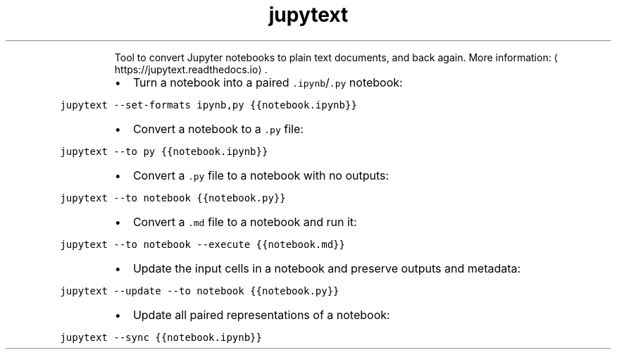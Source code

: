 .TH jupytext
.PP
.RS
Tool to convert Jupyter notebooks to plain text documents, and back again.
More information: \[la]https://jupytext.readthedocs.io\[ra]\&.
.RE
.RS
.IP \(bu 2
Turn a notebook into a paired \fB\fC\&.ipynb\fR/\fB\fC\&.py\fR notebook:
.RE
.PP
\fB\fCjupytext \-\-set\-formats ipynb,py {{notebook.ipynb}}\fR
.RS
.IP \(bu 2
Convert a notebook to a \fB\fC\&.py\fR file:
.RE
.PP
\fB\fCjupytext \-\-to py {{notebook.ipynb}}\fR
.RS
.IP \(bu 2
Convert a \fB\fC\&.py\fR file to a notebook with no outputs:
.RE
.PP
\fB\fCjupytext \-\-to notebook {{notebook.py}}\fR
.RS
.IP \(bu 2
Convert a \fB\fC\&.md\fR file to a notebook and run it:
.RE
.PP
\fB\fCjupytext \-\-to notebook \-\-execute {{notebook.md}}\fR
.RS
.IP \(bu 2
Update the input cells in a notebook and preserve outputs and metadata:
.RE
.PP
\fB\fCjupytext \-\-update \-\-to notebook {{notebook.py}}\fR
.RS
.IP \(bu 2
Update all paired representations of a notebook:
.RE
.PP
\fB\fCjupytext \-\-sync {{notebook.ipynb}}\fR
